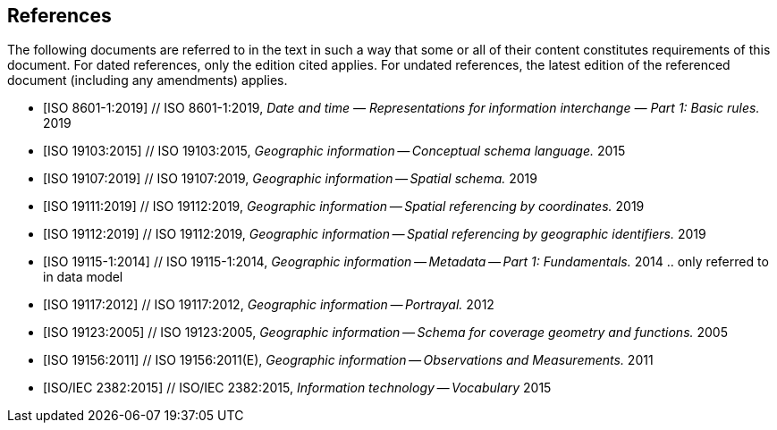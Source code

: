 
[bibliography]
== References

// include::../sections-en/normref_core.adoc[]
The following documents are referred to in the text in such a way that some or all of their content constitutes requirements of this document. For dated references, only the edition cited applies. For undated references, the latest edition of the referenced document (including any amendments) applies.

// The following documents contain the define both UML entities and defined terms used in this document, and the reader may need to refer to these documents to gain a wider understanding concepts:

* [[[ISO8601-1-2019, ISO 8601-1:2019]]] // ISO 8601-1:2019, _Date and time — Representations for information interchange — Part 1: Basic rules._ 2019

* [[[ISO19103-2015, ISO 19103:2015]]] // ISO 19103:2015, _Geographic information — Conceptual schema language._ 2015

* [[[ISO19107-2019, ISO 19107:2019]]] // ISO 19107:2019, _Geographic information -- Spatial schema._ 2019

* [[[ISO19111-2019, ISO 19111:2019]]] // ISO 19112:2019, _Geographic information -- Spatial referencing by coordinates._ 2019

// * [[[OGC18-005r4, OGC 18-005r4]]] _OGC Abstract Specification Topic 2 -- Referencing by coordinates,_ OGC 18-005r4, is identical in normative content with the latest edition (2019) of ISO 19111.

* [[[ISO19112-2019, ISO 19112:2019]]] // ISO 19112:2019, _Geographic information -- Spatial referencing by geographic identifiers._ 2019

* [[[ISO19115-1-2014, ISO 19115-1:2014]]] // ISO 19115-1:2014, _Geographic information -- Metadata -- Part 1: Fundamentals._ 2014 .. only referred to in data model

// * [[[OGC11-111r1, OGC 11-111r1]]] _OGC Abstract specification Topic 11 -- Metadata,_ OGC 11-111r1, 2016, is identical in normative content with the latest edition (2014) of ISO 19115-1.

* [[[ISO19117-2012, ISO 19117:2012]]] // ISO 19117:2012, _Geographic information — Portrayal._ 2012

* [[[ISO19123-2005, ISO 19123:2005]]] // ISO 19123:2005, _Geographic information -- Schema for coverage geometry and functions._ 2005

* [[[ISO19156-2011, ISO 19156:2011]]] // ISO 19156:2011(E), _Geographic information -- Observations and Measurements._ 2011

// * [[[OGC10-004r3, OGC 10-004r3]]] _OGC Abstract Specification Topic 20 -- Observation and Measurement,_ OGC 10-004r3, 2011, is identical in normative content with the latest edition (2011) of ISO 19156.

 * [[[ISO2382-2015, ISO/IEC 2382:2015]]] // ISO/IEC 2382:2015, _Information technology — Vocabulary_ 2015

// The following documents contain the primary reference for defined terms used in this document, but the reader does not need a wider understanding of the concepts beyond the text of the definition:

// * [[[ISO8601-1-2019, ISO 8601-1:2019]]] // ISO 8601-1:2019, _Date and time — Representations for information interchange — Part 1: Basic rules._ 2019

// * [[[ISO19103-2015, ISO 19103:2015]]] // ISO 19103:2015, _Geographic information — Conceptual schema language._ 2015

// * [[[ISO19117-2012, ISO 19117:2012]]] // ISO 19117:2012, _Geographic information — Portrayal._ 2012

// * [[[ISO19123-2005, ISO 19123:2005]]] // ISO 19123:2005, _Geographic information -- Schema for coverage geometry and functions._ 2005

